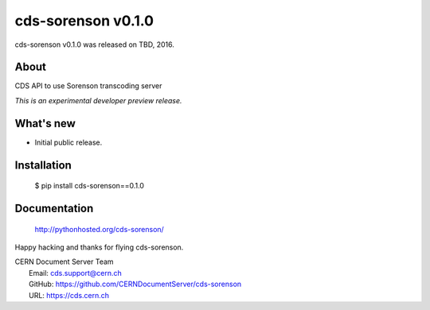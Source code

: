 =====================
 cds-sorenson v0.1.0
=====================

cds-sorenson v0.1.0 was released on TBD, 2016.

About
-----

CDS API to use Sorenson transcoding server

*This is an experimental developer preview release.*

What's new
----------

- Initial public release.

Installation
------------

   $ pip install cds-sorenson==0.1.0

Documentation
-------------

   http://pythonhosted.org/cds-sorenson/

Happy hacking and thanks for flying cds-sorenson.

| CERN Document Server Team
|   Email: cds.support@cern.ch
|   GitHub: https://github.com/CERNDocumentServer/cds-sorenson
|   URL: https://cds.cern.ch
